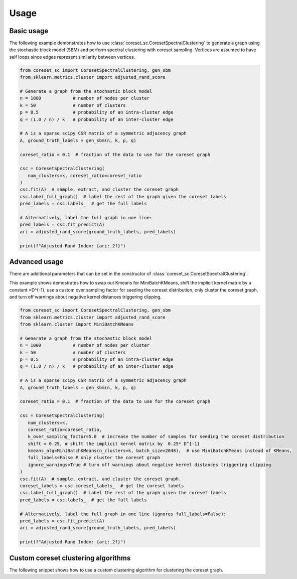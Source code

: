 Usage
=====

Basic usage
-----------

The following example demonstrates how to use :class:`coreset_sc.CoresetSpectralClustering` to generate a graph using the stochastic block model (SBM) and perform spectral clustering with coreset sampling.
Vertices are assumed to have self loops since edges represent similarity between vertices.

.. code-block:: python

   from coreset_sc import CoresetSpectralClustering, gen_sbm
   from sklearn.metrics.cluster import adjusted_rand_score

   # Generate a graph from the stochastic block model
   n = 1000            # number of nodes per cluster
   k = 50              # number of clusters
   p = 0.5             # probability of an intra-cluster edge
   q = (1.0 / n) / k   # probability of an inter-cluster edge

   # A is a sparse scipy CSR matrix of a symmetric adjacency graph
   A, ground_truth_labels = gen_sbm(n, k, p, q)

   coreset_ratio = 0.1  # fraction of the data to use for the coreset graph

   csc = CoresetSpectralClustering(
      num_clusters=k, coreset_ratio=coreset_ratio
   )
   csc.fit(A)  # sample, extract, and cluster the coreset graph
   csc.label_full_graph()  # label the rest of the graph given the coreset labels
   pred_labels = csc.labels_  # get the full labels

   # Alternatively, label the full graph in one line:
   pred_labels = csc.fit_predict(A)
   ari = adjusted_rand_score(ground_truth_labels, pred_labels)

   print(f"Adjusted Rand Index: {ari:.2f}")

Advanced usage
---------------

There are additional parameters that can be set in the constructor of :class:`coreset_sc.CoresetSpectralClustering`.


This example shows demostrates how to swap out Kmeans for MiniBatchKMeans, shift the implicit kernel matrix by
a constant \*D^{-1}, use a custom over sampling factor for seeding the coreset distribution,
only cluster the coreset graph, and turn off warnings about negative kernel distances triggering clipping.

.. code-block:: python

   from coreset_sc import CoresetSpectralClustering, gen_sbm
   from sklearn.metrics.cluster import adjusted_rand_score
   from sklearn.cluster import MiniBatchKMeans

   # Generate a graph from the stochastic block model
   n = 1000            # number of nodes per cluster
   k = 50              # number of clusters
   p = 0.5             # probability of an intra-cluster edge
   q = (1.0 / n) / k   # probability of an inter-cluster edge

   # A is a sparse scipy CSR matrix of a symmetric adjacency graph
   A, ground_truth_labels = gen_sbm(n, k, p, q)

   coreset_ratio = 0.1  # fraction of the data to use for the coreset graph

   csc = CoresetSpectralClustering(
      num_clusters=k,
      coreset_ratio=coreset_ratio,
      k_over_sampling_factor=5.0  # increase the number of samples for seeding the coreset distribution
      shift = 0.25, # shift the implicit kernel matrix by  0.25* D^{-1}
      kmeans_alg=MiniBatchKMeans(n_clusters=k, batch_size=2048),  # use MiniBatchKMeans instead of KMeans,
      full_labels=False # only cluster the coreset graph
      ignore_warnings=True # turn off warnings about negative kernel distances triggering clipping
   )
   csc.fit(A)  # sample, extract, and cluster the coreset graph.
   coreset_labels = csc.coreset_labels_  # get the coreset labels
   csc.label_full_graph()  # label the rest of the graph given the coreset labels
   pred_labels = csc.labels_  # get the full labels

   # Alternatively, label the full graph in one line (ignores full_labels=False):
   pred_labels = csc.fit_predict(A)
   ari = adjusted_rand_score(ground_truth_labels, pred_labels)

   print(f"Adjusted Rand Index: {ari:.2f}")


Custom coreset clustering algorithms
------------------------------------
The following snippet shows how to use a custom clustering algorithm
for clustering the coreset graph.

.. code-block:: python
   from coreset_sc import CoresetSpectralClustering, gen_sbm
   from sklearn.metrics.cluster import adjusted_rand_score
   from sklearn.cluster import SpectralClustering

   # Generate a graph from the stochastic block model
   n = 1000            # number of nodes per cluster
   k = 50              # number of clusters
   p = 0.5             # probability of an intra-cluster edge
   q = (1.0 / n) / k   # probability of an inter-cluster edge

   # A is a sparse scipy CSR matrix of a symmetric adjacency graph
   A, ground_truth_labels = gen_sbm(n, k, p, q)
   coreset_ratio = 0.1  # fraction of the data to use for the coreset graph

   csc = CoresetSpectralClustering(
      num_clusters=k,  # required
      coreset_ratio=coreset_ratio,
      # Optional parameters:
      k_over_sampling_factor=2.0,
      shift=0.01,
   )

   coreset_graph = csc.get_coreset_graph(A)

   sc = SpectralClustering(
      n_clusters=k,
      affinity='precomputed',
      random_state=42,
   )
   coreset_labels = sc.fit_predict(coreset_graph)
   csc.set_coreset_graph_labels(coreset_labels)

   # Now label the full graph using the coreset labels
   csc.label_full_graph()
   pred_labels = csc.labels_
   ari = adjusted_rand_score(ground_truth_labels, pred_labels)
   print(ari)
